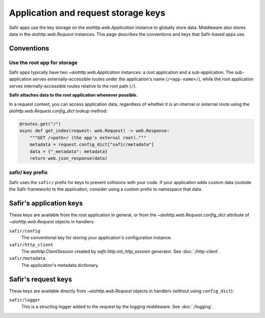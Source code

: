 ####################################
Application and request storage keys
####################################

Safir apps use the key storage on the `aiohttp.web.Application` instance to globally store data.
Middleware also stores data in the `aiohttp.web.Request` instances.
This page describes the conventions and keys that Safir-based apps use.

Conventions
===========

Use the root app for storage
----------------------------

Safir apps typically have two `~aiohttp.web.Application` instances: a root application and a sub-application.
The sub-application serves externally-accessible routes under the application's name (``/<app-name>/``), while the root application serves internally-accessible routes relative to the root path (``/``).

**Safir attaches data to the root application whenever possible.**

In a request context, you can access application data, regardless of whether it is an internal or external route using the `aiohttp.web.Request.config_dict` lookup method:

.. code-block:: python

   @routes.get("/")
   async def get_index(request: web.Request) -> web.Response:
       """GET /<path>/ (the app's external root)."""
       metadata = request.config_dict["safir/metadata"]
       data = {"_metadata": metadata}
       return web.json_response(data)

safir/ key prefix
-----------------

Safir uses the ``safir/`` prefix for keys to prevent collisions with your code.
If your application adds custom data (outside the Safir framework) to the application, consider using a custom prefix to namespace that data.

Safir's application keys
========================

These keys are available from the root application in general, or from the `~aiohttp.web.Request.config_dict` attribute of `~aiohttp.web.Request` objects in handlers:

``safir/config``
    The conventional key for storing your application's configuration instance.

``safir/http_client``
    The `aiohttp.ClientSession` created by `safir.http.init_http_session` generator.
    See :doc:`./http-client`.

``safir/metadata``
    The application's metadata dictionary.

Safir's request keys
====================

These keys are available directly from `~aiohttp.web.Request` objects in handlers (without using ``config_dict``):

``safir/logger``
    This is a structlog logger added to the request by the logging middleware.
    See :doc:`./logging`.

